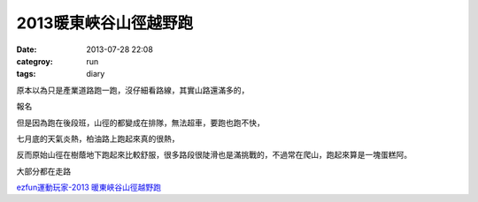 2013暖東峽谷山徑越野跑
#########################
:date: 2013-07-28 22:08
:categroy: run
:tags: diary


原本以為只是產業道路跑一跑，沒仔細看路線，其實山路還滿多的，

報名

但是因為跑在後段班，山徑的都變成在排隊，無法超車，要跑也跑不快，

七月底的天氣炎熱，柏油路上跑起來真的很熱，

反而原始山徑在樹蔭地下跑起來比較舒服，很多路段很陡滑也是滿挑戰的，不過常在爬山，跑起來算是一塊蛋糕阿。


大部分都在走路

.. image:: /static/images/2013-07-28_nuandong/nuandong_route.jpg

`ezfun運動玩家-2013 暖東峽谷山徑越野跑 <http://ezfun.24tms.com.tw/sports/page2_1_4.asp?eventid=82>`__
